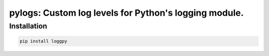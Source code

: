 pylogs: Custom log levels for Python's logging module.
==============================================================

Installation
------------

.. code-block:: sh

   pip install loggpy


